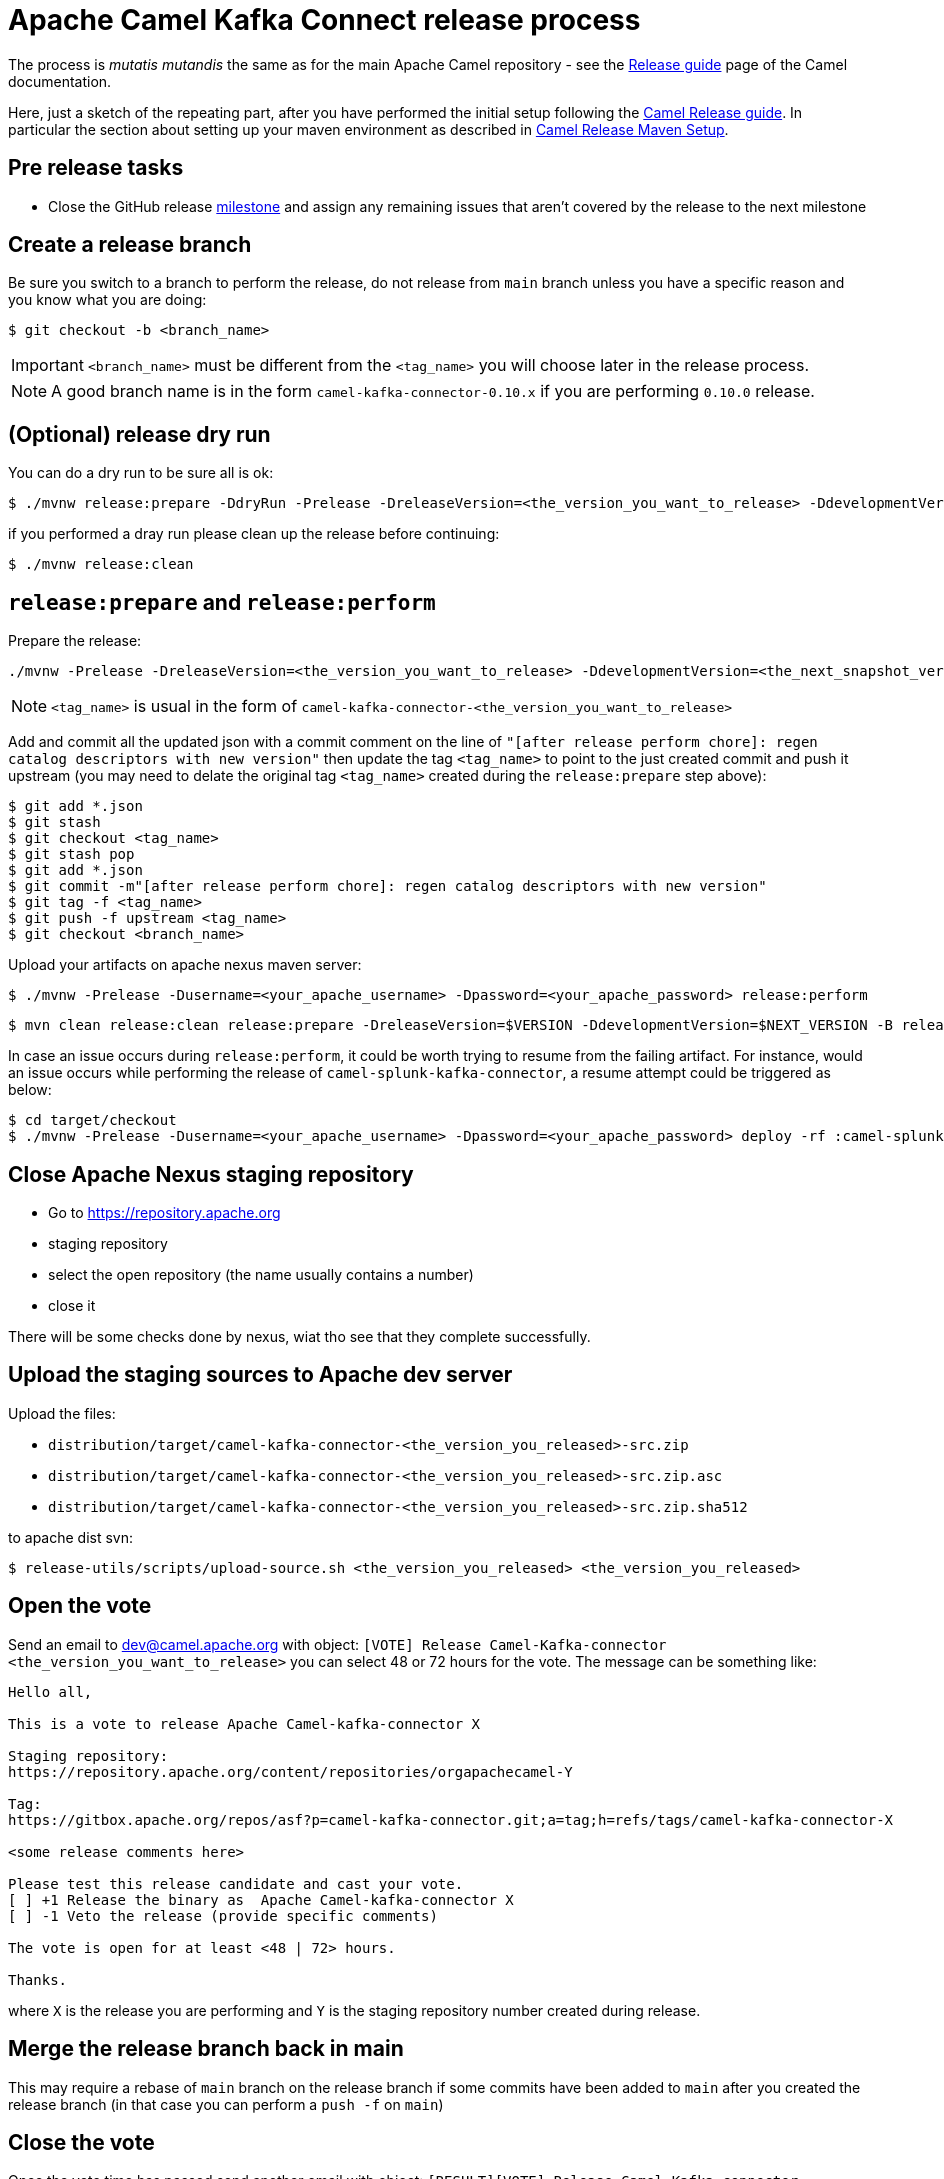 [[ReleaseGuide-ReleaseGuide]]
= Apache Camel Kafka Connect release process
:page-aliases: release-guide.adoc

The process is _mutatis mutandis_ the same as for the main Apache Camel repository - see the
xref:manual::release-guide.adoc[Release guide] page of the Camel documentation.

Here, just a sketch of the repeating part, after you have performed the initial setup following the
xref:manual::release-guide.adoc[Camel Release guide]. In particular the section about setting up your maven environment as described in xref:manual::release-guide.adoc#ReleaseGuide-MavenSetup[Camel Release Maven Setup].

== Pre release tasks

* Close the GitHub release https://github.com/apache/camel-kafka-connector/milestones[milestone] and assign any remaining issues that aren't covered by the release to the next milestone

== Create a release branch

Be sure you switch to a branch to perform the release, do not release from `main` branch unless you have a specific reason and you know what you are doing:

[source,shell]
----
$ git checkout -b <branch_name>
----

IMPORTANT: `<branch_name>` must be different from the `<tag_name>` you will choose later in the release process.

NOTE: A good branch name is in the form `camel-kafka-connector-0.10.x` if you are performing `0.10.0` release.

== (Optional) release dry run

You can do a dry run to be sure all is ok:

[source,shell]
----
$ ./mvnw release:prepare -DdryRun -Prelease -DreleaseVersion=<the_version_you_want_to_release> -DdevelopmentVersion=<the_next_snapshot_version>
----

if you performed a dray run please clean up the release before continuing:

[source,shell]
----
$ ./mvnw release:clean
----

== `release:prepare` and `release:perform`

Prepare the release:

[source,shell]
----
./mvnw -Prelease -DreleaseVersion=<the_version_you_want_to_release> -DdevelopmentVersion=<the_next_snapshot_version> -Dtag=<tag_name> -Dusername=<your_apache_username> -Dpassword=<your_apache_password> release:prepare
----

NOTE: `<tag_name>` is usual in the form of `camel-kafka-connector-<the_version_you_want_to_release>`

Add and commit all the updated json with a commit comment on the line of `"[after release perform chore]: regen catalog descriptors with new version"` then update the tag `<tag_name>` to point to the just created commit and push it upstream (you may need to delate the original tag `<tag_name>` created during the `release:prepare` step above):

[source,shell]
----
$ git add *.json
$ git stash
$ git checkout <tag_name>
$ git stash pop
$ git add *.json
$ git commit -m"[after release perform chore]: regen catalog descriptors with new version"
$ git tag -f <tag_name>
$ git push -f upstream <tag_name>
$ git checkout <branch_name>
----

Upload your artifacts on apache nexus maven server:

[source,shell]
----
$ ./mvnw -Prelease -Dusername=<your_apache_username> -Dpassword=<your_apache_password> release:perform
----

[source,shell]
----
$ mvn clean release:clean release:prepare -DreleaseVersion=$VERSION -DdevelopmentVersion=$NEXT_VERSION -B release:perform
----

In case an issue occurs during `release:perform`, it could be worth trying to resume from the failing artifact.
For instance, would an issue occurs while performing the release of `camel-splunk-kafka-connector`, a resume attempt could be triggered as below:

[source,shell]
----
$ cd target/checkout
$ ./mvnw -Prelease -Dusername=<your_apache_username> -Dpassword=<your_apache_password> deploy -rf :camel-splunk-kafka-connector
----

== Close Apache Nexus staging repository

 * Go to https://repository.apache.org
 * staging repository
 * select the open repository (the name usually contains a number)
 * close it

There will be some checks done by nexus, wiat tho see that they complete successfully.

== Upload the staging sources to Apache dev server

Upload the files:

 * `distribution/target/camel-kafka-connector-<the_version_you_released>-src.zip`
 * `distribution/target/camel-kafka-connector-<the_version_you_released>-src.zip.asc`
 * `distribution/target/camel-kafka-connector-<the_version_you_released>-src.zip.sha512`

to apache dist svn:

[source,shell]
----
$ release-utils/scripts/upload-source.sh <the_version_you_released> <the_version_you_released>
----

== Open the vote

Send an email to dev@camel.apache.org with object: `[VOTE] Release Camel-Kafka-connector <the_version_you_want_to_release>` you can select 48 or 72 hours for the vote. The message can be something like:

[source,text]
----
Hello all,

This is a vote to release Apache Camel-kafka-connector X

Staging repository:
https://repository.apache.org/content/repositories/orgapachecamel-Y

Tag:
https://gitbox.apache.org/repos/asf?p=camel-kafka-connector.git;a=tag;h=refs/tags/camel-kafka-connector-X

<some release comments here>

Please test this release candidate and cast your vote.
[ ] +1 Release the binary as  Apache Camel-kafka-connector X
[ ] -1 Veto the release (provide specific comments)

The vote is open for at least <48 | 72> hours.

Thanks.
----

where `X` is the release you are performing and `Y` is the staging repository number created during release.

== Merge the release branch back in main

This may require a rebase of `main` branch on the release branch if some commits have been added to `main` after you created the release branch (in that case you can perform a `push -f` on `main`)

== Close the vote
Once the  vote time has passed send another email with object: `[RESULT][VOTE] Release Camel-Kafka-connector <the_version_you_want_to_release>` with the count of binding and not binding votes. The message can be something like:

[source,text]
----
Hi all,

This vote passes with the following result

Y +1 binding votes (<names of binding votes>)
Z +1 non-binding (<names of non binding votes>)

Thanks to everybody.

I'll publish the artifacts in a bit.

Regards.
----

== Release the artifacts

* Go to https://repository.apache.org
* staging repository
* select the closed repository
* release it

== Upload the sources to Apache dist server

Upload the files:

 * `distribution/target/camel-kafka-connector-<the_version_you_released>-src.zip`
 * `distribution/target/camel-kafka-connector-<the_version_you_released>-src.zip.asc`
 * `distribution/target/camel-kafka-connector-<the_version_you_released>-src.zip.sha512`

to apache dist svn:

[source,shell]
----
$ release-utils/scripts/promote-release.sh <the_version_you_released>
----

== Create a release note

Create a release note in https://github.com/apache/camel-website/tree/master/content/releases/ckc by coping and changing one of the already present.

== Update latest released version

Update last released version:

[source,xml]
----
<configuration>
    <lastReleasedVersion>0.7.0</lastReleasedVersion>
</configuration>
----

in `connectors/pom.xml` and regen.

== Fixing possible sync issues with Apache gitbox

Since we use github but behind the scene the git repository is kept in sync with the Apache gitbox mirror, but the `release:perform` maven goal checkout from gitbox server, there might be some sync issues. Those usually come in the form on error complaining about tags or branches already present. To delete the not in sync offending tag or branches from gitbox:

[source,bas]
----
$ git push 'https://<your_apache_username>:<your_apache_password>@gitbox.apache.org/repos/asf/camel-kafka-connector.git' :refs/tags/<tag_name>
$ git push -f 'https://<your_apache_username>:<your_apache_password>@gitbox.apache.org/repos/asf/camel-kafka-connector.git' <branch_name>
----
